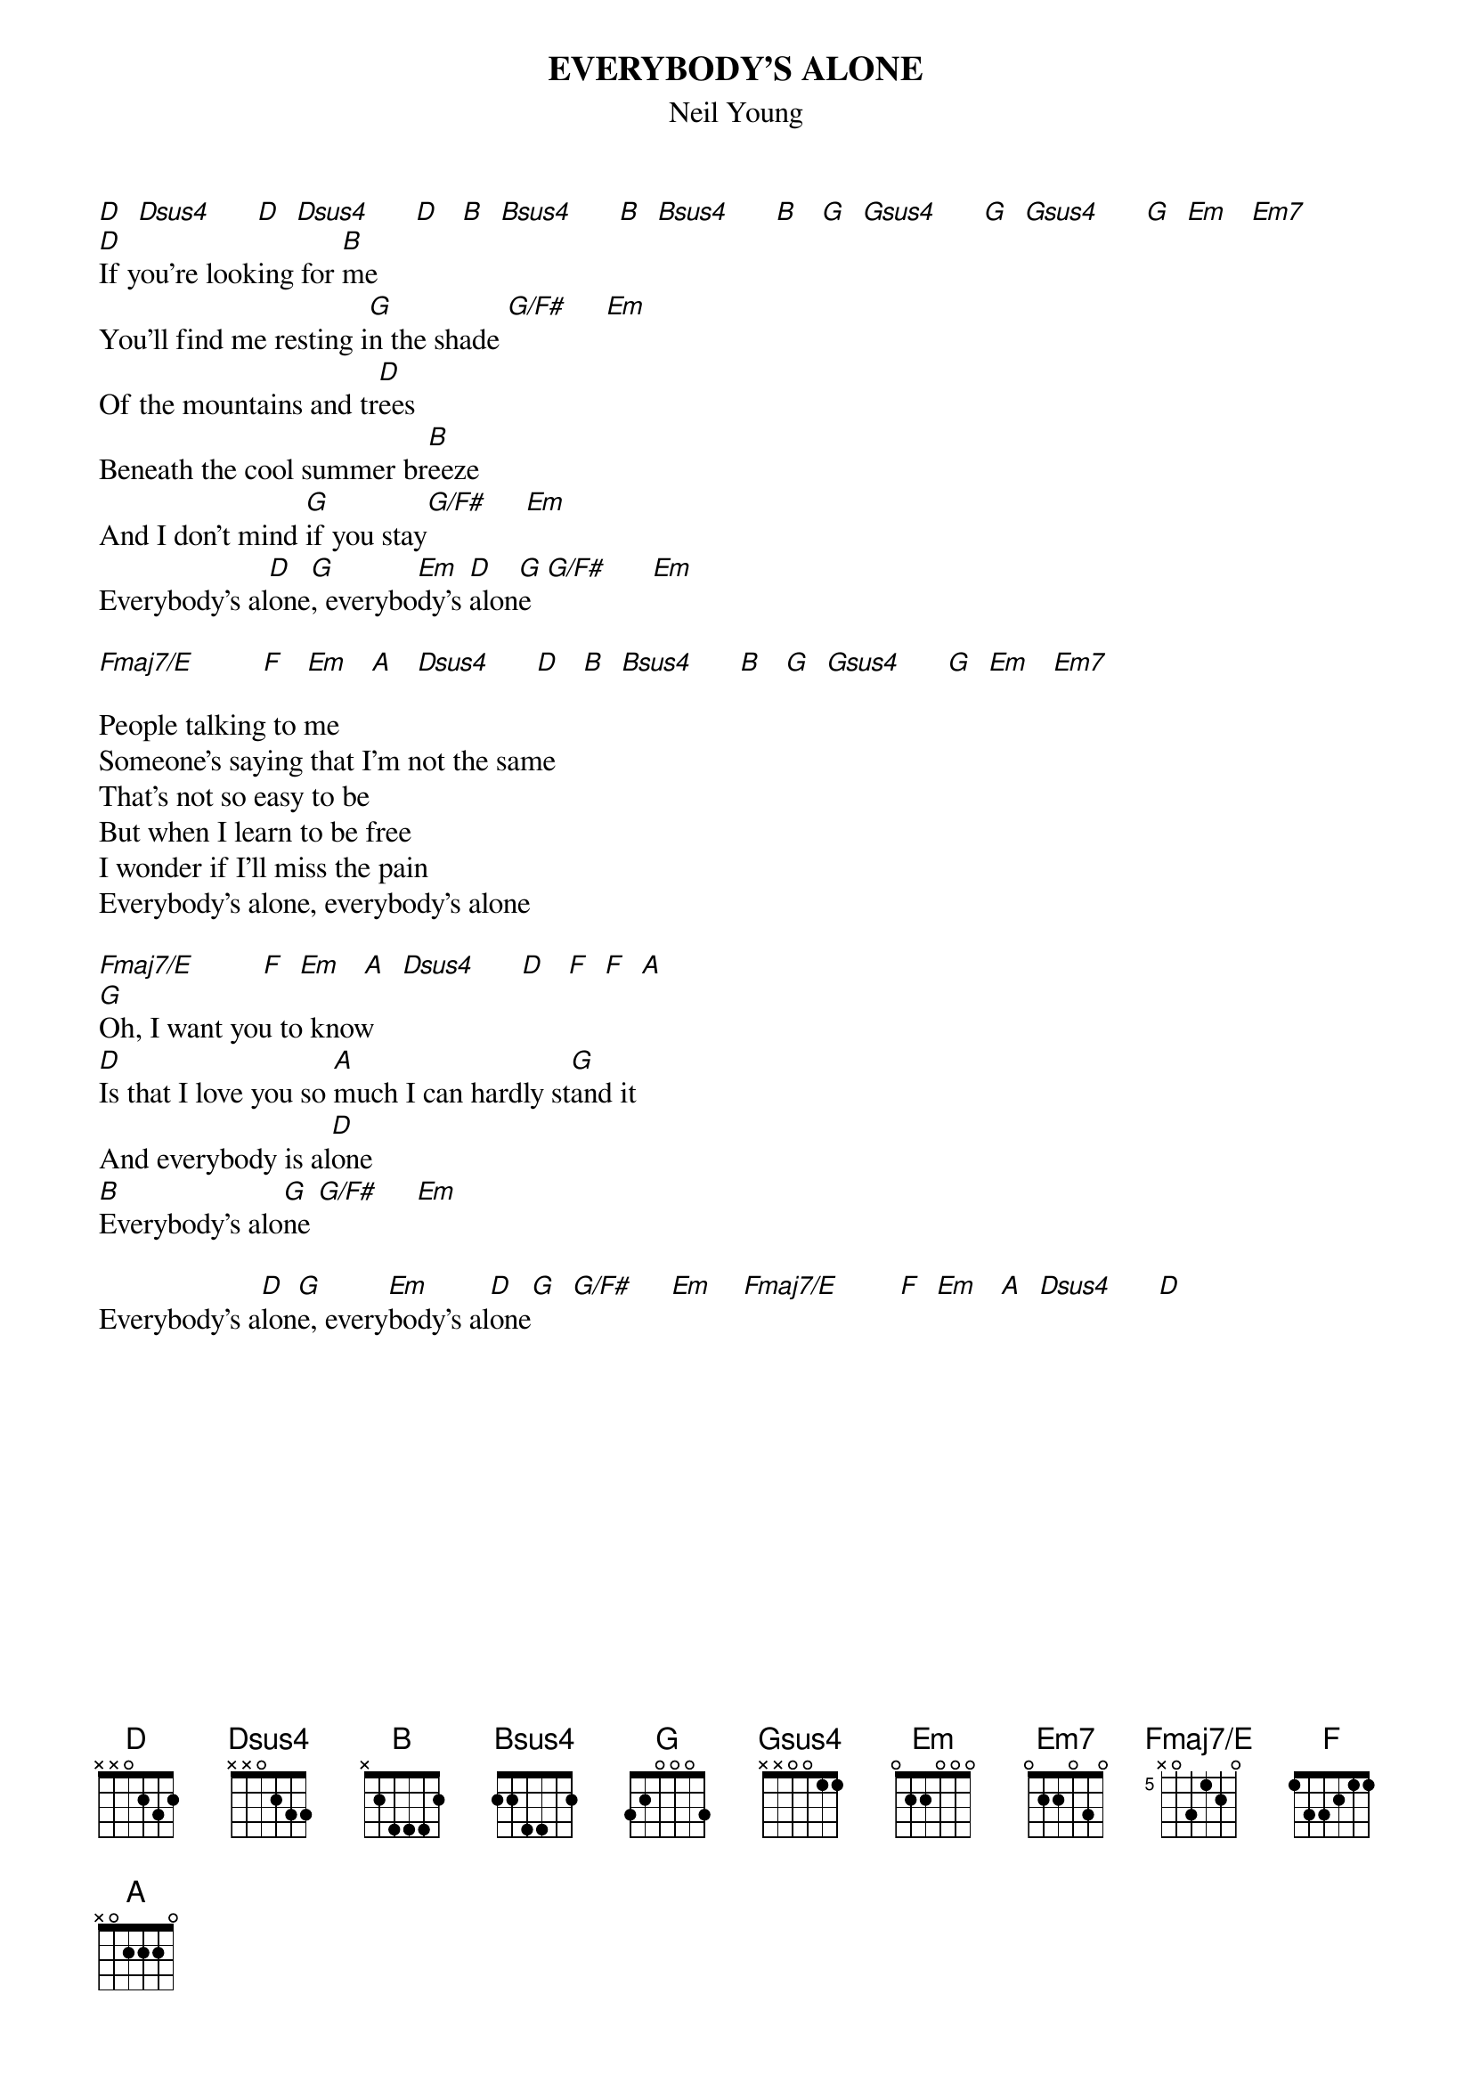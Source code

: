 # From: Harlan L Thompson <harlant@uhunix.uhcc.Hawaii.Edu>
{t:EVERYBODY'S ALONE}
{st:Neil Young}
{define Fmaj7/E base-fret 5 frets x 0 3 1 2 0}
{define Bsus4 base-fret 1 frets 2 2 4 4 5 2}
#
#NOTE: This great song is sadly still unreleased.  I think it's from 
#around 1970.  Hopefully it'll be on those Archives if/when they're ever 
#released.
#
[D]  [Dsus4]      [D]  [Dsus4]      [D]   [B]  [Bsus4]      [B]  [Bsus4]      [B]   [G]  [Gsus4]      [G]  [Gsus4]      [G]  [Em]   [Em7]    
[D]If you're looking for [B]me
You'll find me resting i[G]n the shade [G/F#]     [Em]  
Of the mountains and tr[D]ees
Beneath the cool summer br[B]eeze
And I don't mind [G]if you stay[G/F#]     [Em]  
Everybody's al[D]one[G], everybo[Em]dy's [D]alon[G]e  [G/F#]      [Em]  

[Fmaj7/E]         [F]   [Em]   [A]   [Dsus4]      [D]   [B]  [Bsus4]      [B]   [G]  [Gsus4]      [G]  [Em]   [Em7]   

People talking to me
Someone's saying that I'm not the same
That's not so easy to be
But when I learn to be free
I wonder if I'll miss the pain
Everybody's alone, everybody's alone

[Fmaj7/E]         [F]  [Em]   [A]  [Dsus4]      [D]   [F]  [F]  [A] 
[G]Oh, I want you to know
[D]Is that I love you so [A]much I can hardly st[G]and it
And everybody is al[D]one
[B]Everybody's alo[G]ne [G/F#]     [Em]   

Everybody's a[D]lon[G]e, every[Em]body's al[D]one[G]  [G/F#]     [Em]    [Fmaj7/E]        [F]  [Em]   [A]  [Dsus4]      [D]  
